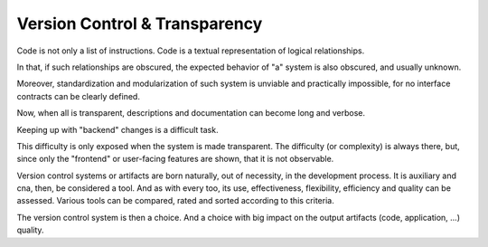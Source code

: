 Version Control & Transparency
------------------------------

Code is not only a list of instructions.
Code is a textual representation of logical relationships.

In that, if such relationships are obscured,
the expected behavior of "a" system is also obscured,
and usually unknown.

Moreover, standardization and modularization of such system is unviable and practically impossible,
for no interface contracts can be clearly defined.

Now, when all is transparent, descriptions and documentation can become long and verbose.

Keeping up with "backend" changes is a difficult task.

This difficulty is only exposed when the system is made transparent.
The difficulty (or complexity) is always there, but, since only the "frontend" or user-facing features are shown,
that it is not observable.

Version control systems or artifacts are born naturally, out of necessity, in the development process.
It is auxiliary and cna, then, be considered a tool.
And as with every too, its use, effectiveness, flexibility, efficiency and quality can be assessed.
Various tools can be compared, rated and sorted according to this criteria.

The version control system is then a choice.
And a choice with big impact on the output artifacts (code, application, ...) quality.
